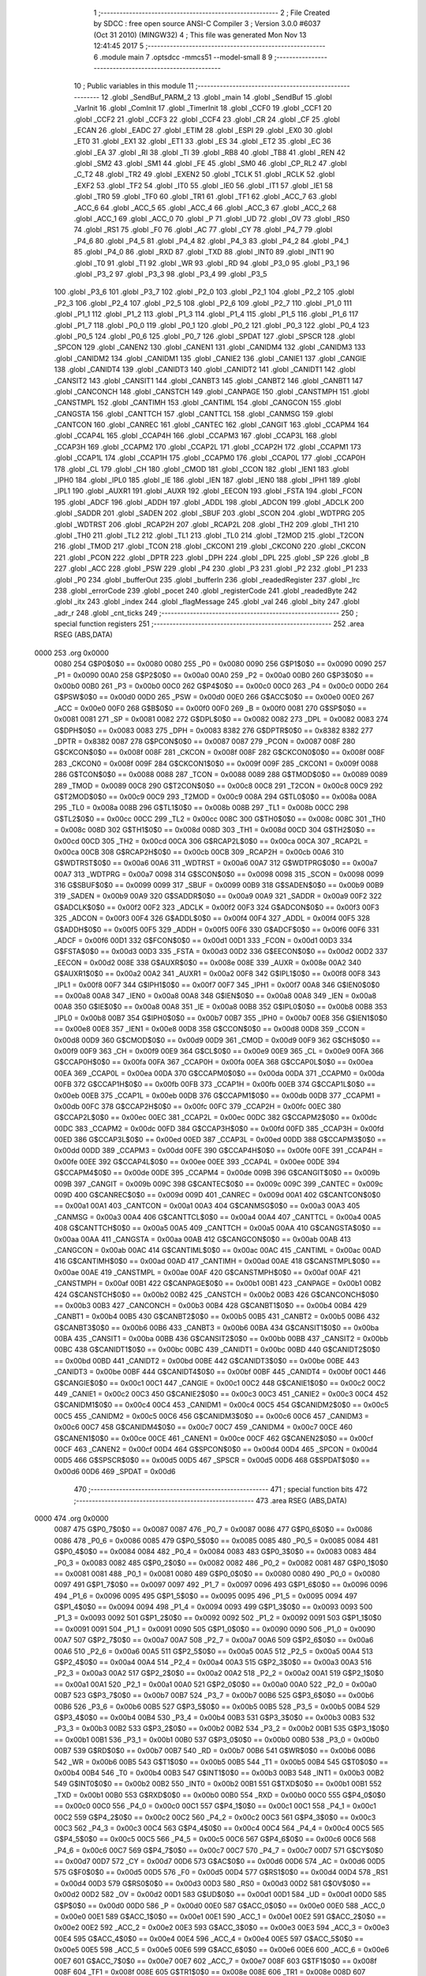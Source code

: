                               1 ;--------------------------------------------------------
                              2 ; File Created by SDCC : free open source ANSI-C Compiler
                              3 ; Version 3.0.0 #6037 (Oct 31 2010) (MINGW32)
                              4 ; This file was generated Mon Nov 13 12:41:45 2017
                              5 ;--------------------------------------------------------
                              6 	.module main
                              7 	.optsdcc -mmcs51 --model-small
                              8 	
                              9 ;--------------------------------------------------------
                             10 ; Public variables in this module
                             11 ;--------------------------------------------------------
                             12 	.globl _SendBuf_PARM_2
                             13 	.globl _main
                             14 	.globl _SendBuf
                             15 	.globl _VarInit
                             16 	.globl _ComInit
                             17 	.globl _TimerInit
                             18 	.globl _CCF0
                             19 	.globl _CCF1
                             20 	.globl _CCF2
                             21 	.globl _CCF3
                             22 	.globl _CCF4
                             23 	.globl _CR
                             24 	.globl _CF
                             25 	.globl _ECAN
                             26 	.globl _EADC
                             27 	.globl _ETIM
                             28 	.globl _ESPI
                             29 	.globl _EX0
                             30 	.globl _ET0
                             31 	.globl _EX1
                             32 	.globl _ET1
                             33 	.globl _ES
                             34 	.globl _ET2
                             35 	.globl _EC
                             36 	.globl _EA
                             37 	.globl _RI
                             38 	.globl _TI
                             39 	.globl _RB8
                             40 	.globl _TB8
                             41 	.globl _REN
                             42 	.globl _SM2
                             43 	.globl _SM1
                             44 	.globl _FE
                             45 	.globl _SM0
                             46 	.globl _CP_RL2
                             47 	.globl _C_T2
                             48 	.globl _TR2
                             49 	.globl _EXEN2
                             50 	.globl _TCLK
                             51 	.globl _RCLK
                             52 	.globl _EXF2
                             53 	.globl _TF2
                             54 	.globl _IT0
                             55 	.globl _IE0
                             56 	.globl _IT1
                             57 	.globl _IE1
                             58 	.globl _TR0
                             59 	.globl _TF0
                             60 	.globl _TR1
                             61 	.globl _TF1
                             62 	.globl _ACC_7
                             63 	.globl _ACC_6
                             64 	.globl _ACC_5
                             65 	.globl _ACC_4
                             66 	.globl _ACC_3
                             67 	.globl _ACC_2
                             68 	.globl _ACC_1
                             69 	.globl _ACC_0
                             70 	.globl _P
                             71 	.globl _UD
                             72 	.globl _OV
                             73 	.globl _RS0
                             74 	.globl _RS1
                             75 	.globl _F0
                             76 	.globl _AC
                             77 	.globl _CY
                             78 	.globl _P4_7
                             79 	.globl _P4_6
                             80 	.globl _P4_5
                             81 	.globl _P4_4
                             82 	.globl _P4_3
                             83 	.globl _P4_2
                             84 	.globl _P4_1
                             85 	.globl _P4_0
                             86 	.globl _RXD
                             87 	.globl _TXD
                             88 	.globl _INT0
                             89 	.globl _INT1
                             90 	.globl _T0
                             91 	.globl _T1
                             92 	.globl _WR
                             93 	.globl _RD
                             94 	.globl _P3_0
                             95 	.globl _P3_1
                             96 	.globl _P3_2
                             97 	.globl _P3_3
                             98 	.globl _P3_4
                             99 	.globl _P3_5
                            100 	.globl _P3_6
                            101 	.globl _P3_7
                            102 	.globl _P2_0
                            103 	.globl _P2_1
                            104 	.globl _P2_2
                            105 	.globl _P2_3
                            106 	.globl _P2_4
                            107 	.globl _P2_5
                            108 	.globl _P2_6
                            109 	.globl _P2_7
                            110 	.globl _P1_0
                            111 	.globl _P1_1
                            112 	.globl _P1_2
                            113 	.globl _P1_3
                            114 	.globl _P1_4
                            115 	.globl _P1_5
                            116 	.globl _P1_6
                            117 	.globl _P1_7
                            118 	.globl _P0_0
                            119 	.globl _P0_1
                            120 	.globl _P0_2
                            121 	.globl _P0_3
                            122 	.globl _P0_4
                            123 	.globl _P0_5
                            124 	.globl _P0_6
                            125 	.globl _P0_7
                            126 	.globl _SPDAT
                            127 	.globl _SPSCR
                            128 	.globl _SPCON
                            129 	.globl _CANEN2
                            130 	.globl _CANEN1
                            131 	.globl _CANIDM4
                            132 	.globl _CANIDM3
                            133 	.globl _CANIDM2
                            134 	.globl _CANIDM1
                            135 	.globl _CANIE2
                            136 	.globl _CANIE1
                            137 	.globl _CANGIE
                            138 	.globl _CANIDT4
                            139 	.globl _CANIDT3
                            140 	.globl _CANIDT2
                            141 	.globl _CANIDT1
                            142 	.globl _CANSIT2
                            143 	.globl _CANSIT1
                            144 	.globl _CANBT3
                            145 	.globl _CANBT2
                            146 	.globl _CANBT1
                            147 	.globl _CANCONCH
                            148 	.globl _CANSTCH
                            149 	.globl _CANPAGE
                            150 	.globl _CANSTMPH
                            151 	.globl _CANSTMPL
                            152 	.globl _CANTIMH
                            153 	.globl _CANTIML
                            154 	.globl _CANGCON
                            155 	.globl _CANGSTA
                            156 	.globl _CANTTCH
                            157 	.globl _CANTTCL
                            158 	.globl _CANMSG
                            159 	.globl _CANTCON
                            160 	.globl _CANREC
                            161 	.globl _CANTEC
                            162 	.globl _CANGIT
                            163 	.globl _CCAPM4
                            164 	.globl _CCAP4L
                            165 	.globl _CCAP4H
                            166 	.globl _CCAPM3
                            167 	.globl _CCAP3L
                            168 	.globl _CCAP3H
                            169 	.globl _CCAPM2
                            170 	.globl _CCAP2L
                            171 	.globl _CCAP2H
                            172 	.globl _CCAPM1
                            173 	.globl _CCAP1L
                            174 	.globl _CCAP1H
                            175 	.globl _CCAPM0
                            176 	.globl _CCAP0L
                            177 	.globl _CCAP0H
                            178 	.globl _CL
                            179 	.globl _CH
                            180 	.globl _CMOD
                            181 	.globl _CCON
                            182 	.globl _IEN1
                            183 	.globl _IPH0
                            184 	.globl _IPL0
                            185 	.globl _IE
                            186 	.globl _IEN
                            187 	.globl _IEN0
                            188 	.globl _IPH1
                            189 	.globl _IPL1
                            190 	.globl _AUXR1
                            191 	.globl _AUXR
                            192 	.globl _EECON
                            193 	.globl _FSTA
                            194 	.globl _FCON
                            195 	.globl _ADCF
                            196 	.globl _ADDH
                            197 	.globl _ADDL
                            198 	.globl _ADCON
                            199 	.globl _ADCLK
                            200 	.globl _SADDR
                            201 	.globl _SADEN
                            202 	.globl _SBUF
                            203 	.globl _SCON
                            204 	.globl _WDTPRG
                            205 	.globl _WDTRST
                            206 	.globl _RCAP2H
                            207 	.globl _RCAP2L
                            208 	.globl _TH2
                            209 	.globl _TH1
                            210 	.globl _TH0
                            211 	.globl _TL2
                            212 	.globl _TL1
                            213 	.globl _TL0
                            214 	.globl _T2MOD
                            215 	.globl _T2CON
                            216 	.globl _TMOD
                            217 	.globl _TCON
                            218 	.globl _CKCON1
                            219 	.globl _CKCON0
                            220 	.globl _CKCON
                            221 	.globl _PCON
                            222 	.globl _DPTR
                            223 	.globl _DPH
                            224 	.globl _DPL
                            225 	.globl _SP
                            226 	.globl _B
                            227 	.globl _ACC
                            228 	.globl _PSW
                            229 	.globl _P4
                            230 	.globl _P3
                            231 	.globl _P2
                            232 	.globl _P1
                            233 	.globl _P0
                            234 	.globl _bufferOut
                            235 	.globl _bufferIn
                            236 	.globl _readedRegister
                            237 	.globl _lrc
                            238 	.globl _errorCode
                            239 	.globl _pocet
                            240 	.globl _registerCode
                            241 	.globl _readedByte
                            242 	.globl _itx
                            243 	.globl _index
                            244 	.globl _flagMessage
                            245 	.globl _val
                            246 	.globl _bity
                            247 	.globl _adr_r
                            248 	.globl _cnt_ticks
                            249 ;--------------------------------------------------------
                            250 ; special function registers
                            251 ;--------------------------------------------------------
                            252 	.area RSEG    (ABS,DATA)
   0000                     253 	.org 0x0000
                    0080    254 G$P0$0$0 == 0x0080
                    0080    255 _P0	=	0x0080
                    0090    256 G$P1$0$0 == 0x0090
                    0090    257 _P1	=	0x0090
                    00A0    258 G$P2$0$0 == 0x00a0
                    00A0    259 _P2	=	0x00a0
                    00B0    260 G$P3$0$0 == 0x00b0
                    00B0    261 _P3	=	0x00b0
                    00C0    262 G$P4$0$0 == 0x00c0
                    00C0    263 _P4	=	0x00c0
                    00D0    264 G$PSW$0$0 == 0x00d0
                    00D0    265 _PSW	=	0x00d0
                    00E0    266 G$ACC$0$0 == 0x00e0
                    00E0    267 _ACC	=	0x00e0
                    00F0    268 G$B$0$0 == 0x00f0
                    00F0    269 _B	=	0x00f0
                    0081    270 G$SP$0$0 == 0x0081
                    0081    271 _SP	=	0x0081
                    0082    272 G$DPL$0$0 == 0x0082
                    0082    273 _DPL	=	0x0082
                    0083    274 G$DPH$0$0 == 0x0083
                    0083    275 _DPH	=	0x0083
                    8382    276 G$DPTR$0$0 == 0x8382
                    8382    277 _DPTR	=	0x8382
                    0087    278 G$PCON$0$0 == 0x0087
                    0087    279 _PCON	=	0x0087
                    008F    280 G$CKCON$0$0 == 0x008f
                    008F    281 _CKCON	=	0x008f
                    008F    282 G$CKCON0$0$0 == 0x008f
                    008F    283 _CKCON0	=	0x008f
                    009F    284 G$CKCON1$0$0 == 0x009f
                    009F    285 _CKCON1	=	0x009f
                    0088    286 G$TCON$0$0 == 0x0088
                    0088    287 _TCON	=	0x0088
                    0089    288 G$TMOD$0$0 == 0x0089
                    0089    289 _TMOD	=	0x0089
                    00C8    290 G$T2CON$0$0 == 0x00c8
                    00C8    291 _T2CON	=	0x00c8
                    00C9    292 G$T2MOD$0$0 == 0x00c9
                    00C9    293 _T2MOD	=	0x00c9
                    008A    294 G$TL0$0$0 == 0x008a
                    008A    295 _TL0	=	0x008a
                    008B    296 G$TL1$0$0 == 0x008b
                    008B    297 _TL1	=	0x008b
                    00CC    298 G$TL2$0$0 == 0x00cc
                    00CC    299 _TL2	=	0x00cc
                    008C    300 G$TH0$0$0 == 0x008c
                    008C    301 _TH0	=	0x008c
                    008D    302 G$TH1$0$0 == 0x008d
                    008D    303 _TH1	=	0x008d
                    00CD    304 G$TH2$0$0 == 0x00cd
                    00CD    305 _TH2	=	0x00cd
                    00CA    306 G$RCAP2L$0$0 == 0x00ca
                    00CA    307 _RCAP2L	=	0x00ca
                    00CB    308 G$RCAP2H$0$0 == 0x00cb
                    00CB    309 _RCAP2H	=	0x00cb
                    00A6    310 G$WDTRST$0$0 == 0x00a6
                    00A6    311 _WDTRST	=	0x00a6
                    00A7    312 G$WDTPRG$0$0 == 0x00a7
                    00A7    313 _WDTPRG	=	0x00a7
                    0098    314 G$SCON$0$0 == 0x0098
                    0098    315 _SCON	=	0x0098
                    0099    316 G$SBUF$0$0 == 0x0099
                    0099    317 _SBUF	=	0x0099
                    00B9    318 G$SADEN$0$0 == 0x00b9
                    00B9    319 _SADEN	=	0x00b9
                    00A9    320 G$SADDR$0$0 == 0x00a9
                    00A9    321 _SADDR	=	0x00a9
                    00F2    322 G$ADCLK$0$0 == 0x00f2
                    00F2    323 _ADCLK	=	0x00f2
                    00F3    324 G$ADCON$0$0 == 0x00f3
                    00F3    325 _ADCON	=	0x00f3
                    00F4    326 G$ADDL$0$0 == 0x00f4
                    00F4    327 _ADDL	=	0x00f4
                    00F5    328 G$ADDH$0$0 == 0x00f5
                    00F5    329 _ADDH	=	0x00f5
                    00F6    330 G$ADCF$0$0 == 0x00f6
                    00F6    331 _ADCF	=	0x00f6
                    00D1    332 G$FCON$0$0 == 0x00d1
                    00D1    333 _FCON	=	0x00d1
                    00D3    334 G$FSTA$0$0 == 0x00d3
                    00D3    335 _FSTA	=	0x00d3
                    00D2    336 G$EECON$0$0 == 0x00d2
                    00D2    337 _EECON	=	0x00d2
                    008E    338 G$AUXR$0$0 == 0x008e
                    008E    339 _AUXR	=	0x008e
                    00A2    340 G$AUXR1$0$0 == 0x00a2
                    00A2    341 _AUXR1	=	0x00a2
                    00F8    342 G$IPL1$0$0 == 0x00f8
                    00F8    343 _IPL1	=	0x00f8
                    00F7    344 G$IPH1$0$0 == 0x00f7
                    00F7    345 _IPH1	=	0x00f7
                    00A8    346 G$IEN0$0$0 == 0x00a8
                    00A8    347 _IEN0	=	0x00a8
                    00A8    348 G$IEN$0$0 == 0x00a8
                    00A8    349 _IEN	=	0x00a8
                    00A8    350 G$IE$0$0 == 0x00a8
                    00A8    351 _IE	=	0x00a8
                    00B8    352 G$IPL0$0$0 == 0x00b8
                    00B8    353 _IPL0	=	0x00b8
                    00B7    354 G$IPH0$0$0 == 0x00b7
                    00B7    355 _IPH0	=	0x00b7
                    00E8    356 G$IEN1$0$0 == 0x00e8
                    00E8    357 _IEN1	=	0x00e8
                    00D8    358 G$CCON$0$0 == 0x00d8
                    00D8    359 _CCON	=	0x00d8
                    00D9    360 G$CMOD$0$0 == 0x00d9
                    00D9    361 _CMOD	=	0x00d9
                    00F9    362 G$CH$0$0 == 0x00f9
                    00F9    363 _CH	=	0x00f9
                    00E9    364 G$CL$0$0 == 0x00e9
                    00E9    365 _CL	=	0x00e9
                    00FA    366 G$CCAP0H$0$0 == 0x00fa
                    00FA    367 _CCAP0H	=	0x00fa
                    00EA    368 G$CCAP0L$0$0 == 0x00ea
                    00EA    369 _CCAP0L	=	0x00ea
                    00DA    370 G$CCAPM0$0$0 == 0x00da
                    00DA    371 _CCAPM0	=	0x00da
                    00FB    372 G$CCAP1H$0$0 == 0x00fb
                    00FB    373 _CCAP1H	=	0x00fb
                    00EB    374 G$CCAP1L$0$0 == 0x00eb
                    00EB    375 _CCAP1L	=	0x00eb
                    00DB    376 G$CCAPM1$0$0 == 0x00db
                    00DB    377 _CCAPM1	=	0x00db
                    00FC    378 G$CCAP2H$0$0 == 0x00fc
                    00FC    379 _CCAP2H	=	0x00fc
                    00EC    380 G$CCAP2L$0$0 == 0x00ec
                    00EC    381 _CCAP2L	=	0x00ec
                    00DC    382 G$CCAPM2$0$0 == 0x00dc
                    00DC    383 _CCAPM2	=	0x00dc
                    00FD    384 G$CCAP3H$0$0 == 0x00fd
                    00FD    385 _CCAP3H	=	0x00fd
                    00ED    386 G$CCAP3L$0$0 == 0x00ed
                    00ED    387 _CCAP3L	=	0x00ed
                    00DD    388 G$CCAPM3$0$0 == 0x00dd
                    00DD    389 _CCAPM3	=	0x00dd
                    00FE    390 G$CCAP4H$0$0 == 0x00fe
                    00FE    391 _CCAP4H	=	0x00fe
                    00EE    392 G$CCAP4L$0$0 == 0x00ee
                    00EE    393 _CCAP4L	=	0x00ee
                    00DE    394 G$CCAPM4$0$0 == 0x00de
                    00DE    395 _CCAPM4	=	0x00de
                    009B    396 G$CANGIT$0$0 == 0x009b
                    009B    397 _CANGIT	=	0x009b
                    009C    398 G$CANTEC$0$0 == 0x009c
                    009C    399 _CANTEC	=	0x009c
                    009D    400 G$CANREC$0$0 == 0x009d
                    009D    401 _CANREC	=	0x009d
                    00A1    402 G$CANTCON$0$0 == 0x00a1
                    00A1    403 _CANTCON	=	0x00a1
                    00A3    404 G$CANMSG$0$0 == 0x00a3
                    00A3    405 _CANMSG	=	0x00a3
                    00A4    406 G$CANTTCL$0$0 == 0x00a4
                    00A4    407 _CANTTCL	=	0x00a4
                    00A5    408 G$CANTTCH$0$0 == 0x00a5
                    00A5    409 _CANTTCH	=	0x00a5
                    00AA    410 G$CANGSTA$0$0 == 0x00aa
                    00AA    411 _CANGSTA	=	0x00aa
                    00AB    412 G$CANGCON$0$0 == 0x00ab
                    00AB    413 _CANGCON	=	0x00ab
                    00AC    414 G$CANTIML$0$0 == 0x00ac
                    00AC    415 _CANTIML	=	0x00ac
                    00AD    416 G$CANTIMH$0$0 == 0x00ad
                    00AD    417 _CANTIMH	=	0x00ad
                    00AE    418 G$CANSTMPL$0$0 == 0x00ae
                    00AE    419 _CANSTMPL	=	0x00ae
                    00AF    420 G$CANSTMPH$0$0 == 0x00af
                    00AF    421 _CANSTMPH	=	0x00af
                    00B1    422 G$CANPAGE$0$0 == 0x00b1
                    00B1    423 _CANPAGE	=	0x00b1
                    00B2    424 G$CANSTCH$0$0 == 0x00b2
                    00B2    425 _CANSTCH	=	0x00b2
                    00B3    426 G$CANCONCH$0$0 == 0x00b3
                    00B3    427 _CANCONCH	=	0x00b3
                    00B4    428 G$CANBT1$0$0 == 0x00b4
                    00B4    429 _CANBT1	=	0x00b4
                    00B5    430 G$CANBT2$0$0 == 0x00b5
                    00B5    431 _CANBT2	=	0x00b5
                    00B6    432 G$CANBT3$0$0 == 0x00b6
                    00B6    433 _CANBT3	=	0x00b6
                    00BA    434 G$CANSIT1$0$0 == 0x00ba
                    00BA    435 _CANSIT1	=	0x00ba
                    00BB    436 G$CANSIT2$0$0 == 0x00bb
                    00BB    437 _CANSIT2	=	0x00bb
                    00BC    438 G$CANIDT1$0$0 == 0x00bc
                    00BC    439 _CANIDT1	=	0x00bc
                    00BD    440 G$CANIDT2$0$0 == 0x00bd
                    00BD    441 _CANIDT2	=	0x00bd
                    00BE    442 G$CANIDT3$0$0 == 0x00be
                    00BE    443 _CANIDT3	=	0x00be
                    00BF    444 G$CANIDT4$0$0 == 0x00bf
                    00BF    445 _CANIDT4	=	0x00bf
                    00C1    446 G$CANGIE$0$0 == 0x00c1
                    00C1    447 _CANGIE	=	0x00c1
                    00C2    448 G$CANIE1$0$0 == 0x00c2
                    00C2    449 _CANIE1	=	0x00c2
                    00C3    450 G$CANIE2$0$0 == 0x00c3
                    00C3    451 _CANIE2	=	0x00c3
                    00C4    452 G$CANIDM1$0$0 == 0x00c4
                    00C4    453 _CANIDM1	=	0x00c4
                    00C5    454 G$CANIDM2$0$0 == 0x00c5
                    00C5    455 _CANIDM2	=	0x00c5
                    00C6    456 G$CANIDM3$0$0 == 0x00c6
                    00C6    457 _CANIDM3	=	0x00c6
                    00C7    458 G$CANIDM4$0$0 == 0x00c7
                    00C7    459 _CANIDM4	=	0x00c7
                    00CE    460 G$CANEN1$0$0 == 0x00ce
                    00CE    461 _CANEN1	=	0x00ce
                    00CF    462 G$CANEN2$0$0 == 0x00cf
                    00CF    463 _CANEN2	=	0x00cf
                    00D4    464 G$SPCON$0$0 == 0x00d4
                    00D4    465 _SPCON	=	0x00d4
                    00D5    466 G$SPSCR$0$0 == 0x00d5
                    00D5    467 _SPSCR	=	0x00d5
                    00D6    468 G$SPDAT$0$0 == 0x00d6
                    00D6    469 _SPDAT	=	0x00d6
                            470 ;--------------------------------------------------------
                            471 ; special function bits
                            472 ;--------------------------------------------------------
                            473 	.area RSEG    (ABS,DATA)
   0000                     474 	.org 0x0000
                    0087    475 G$P0_7$0$0 == 0x0087
                    0087    476 _P0_7	=	0x0087
                    0086    477 G$P0_6$0$0 == 0x0086
                    0086    478 _P0_6	=	0x0086
                    0085    479 G$P0_5$0$0 == 0x0085
                    0085    480 _P0_5	=	0x0085
                    0084    481 G$P0_4$0$0 == 0x0084
                    0084    482 _P0_4	=	0x0084
                    0083    483 G$P0_3$0$0 == 0x0083
                    0083    484 _P0_3	=	0x0083
                    0082    485 G$P0_2$0$0 == 0x0082
                    0082    486 _P0_2	=	0x0082
                    0081    487 G$P0_1$0$0 == 0x0081
                    0081    488 _P0_1	=	0x0081
                    0080    489 G$P0_0$0$0 == 0x0080
                    0080    490 _P0_0	=	0x0080
                    0097    491 G$P1_7$0$0 == 0x0097
                    0097    492 _P1_7	=	0x0097
                    0096    493 G$P1_6$0$0 == 0x0096
                    0096    494 _P1_6	=	0x0096
                    0095    495 G$P1_5$0$0 == 0x0095
                    0095    496 _P1_5	=	0x0095
                    0094    497 G$P1_4$0$0 == 0x0094
                    0094    498 _P1_4	=	0x0094
                    0093    499 G$P1_3$0$0 == 0x0093
                    0093    500 _P1_3	=	0x0093
                    0092    501 G$P1_2$0$0 == 0x0092
                    0092    502 _P1_2	=	0x0092
                    0091    503 G$P1_1$0$0 == 0x0091
                    0091    504 _P1_1	=	0x0091
                    0090    505 G$P1_0$0$0 == 0x0090
                    0090    506 _P1_0	=	0x0090
                    00A7    507 G$P2_7$0$0 == 0x00a7
                    00A7    508 _P2_7	=	0x00a7
                    00A6    509 G$P2_6$0$0 == 0x00a6
                    00A6    510 _P2_6	=	0x00a6
                    00A5    511 G$P2_5$0$0 == 0x00a5
                    00A5    512 _P2_5	=	0x00a5
                    00A4    513 G$P2_4$0$0 == 0x00a4
                    00A4    514 _P2_4	=	0x00a4
                    00A3    515 G$P2_3$0$0 == 0x00a3
                    00A3    516 _P2_3	=	0x00a3
                    00A2    517 G$P2_2$0$0 == 0x00a2
                    00A2    518 _P2_2	=	0x00a2
                    00A1    519 G$P2_1$0$0 == 0x00a1
                    00A1    520 _P2_1	=	0x00a1
                    00A0    521 G$P2_0$0$0 == 0x00a0
                    00A0    522 _P2_0	=	0x00a0
                    00B7    523 G$P3_7$0$0 == 0x00b7
                    00B7    524 _P3_7	=	0x00b7
                    00B6    525 G$P3_6$0$0 == 0x00b6
                    00B6    526 _P3_6	=	0x00b6
                    00B5    527 G$P3_5$0$0 == 0x00b5
                    00B5    528 _P3_5	=	0x00b5
                    00B4    529 G$P3_4$0$0 == 0x00b4
                    00B4    530 _P3_4	=	0x00b4
                    00B3    531 G$P3_3$0$0 == 0x00b3
                    00B3    532 _P3_3	=	0x00b3
                    00B2    533 G$P3_2$0$0 == 0x00b2
                    00B2    534 _P3_2	=	0x00b2
                    00B1    535 G$P3_1$0$0 == 0x00b1
                    00B1    536 _P3_1	=	0x00b1
                    00B0    537 G$P3_0$0$0 == 0x00b0
                    00B0    538 _P3_0	=	0x00b0
                    00B7    539 G$RD$0$0 == 0x00b7
                    00B7    540 _RD	=	0x00b7
                    00B6    541 G$WR$0$0 == 0x00b6
                    00B6    542 _WR	=	0x00b6
                    00B5    543 G$T1$0$0 == 0x00b5
                    00B5    544 _T1	=	0x00b5
                    00B4    545 G$T0$0$0 == 0x00b4
                    00B4    546 _T0	=	0x00b4
                    00B3    547 G$INT1$0$0 == 0x00b3
                    00B3    548 _INT1	=	0x00b3
                    00B2    549 G$INT0$0$0 == 0x00b2
                    00B2    550 _INT0	=	0x00b2
                    00B1    551 G$TXD$0$0 == 0x00b1
                    00B1    552 _TXD	=	0x00b1
                    00B0    553 G$RXD$0$0 == 0x00b0
                    00B0    554 _RXD	=	0x00b0
                    00C0    555 G$P4_0$0$0 == 0x00c0
                    00C0    556 _P4_0	=	0x00c0
                    00C1    557 G$P4_1$0$0 == 0x00c1
                    00C1    558 _P4_1	=	0x00c1
                    00C2    559 G$P4_2$0$0 == 0x00c2
                    00C2    560 _P4_2	=	0x00c2
                    00C3    561 G$P4_3$0$0 == 0x00c3
                    00C3    562 _P4_3	=	0x00c3
                    00C4    563 G$P4_4$0$0 == 0x00c4
                    00C4    564 _P4_4	=	0x00c4
                    00C5    565 G$P4_5$0$0 == 0x00c5
                    00C5    566 _P4_5	=	0x00c5
                    00C6    567 G$P4_6$0$0 == 0x00c6
                    00C6    568 _P4_6	=	0x00c6
                    00C7    569 G$P4_7$0$0 == 0x00c7
                    00C7    570 _P4_7	=	0x00c7
                    00D7    571 G$CY$0$0 == 0x00d7
                    00D7    572 _CY	=	0x00d7
                    00D6    573 G$AC$0$0 == 0x00d6
                    00D6    574 _AC	=	0x00d6
                    00D5    575 G$F0$0$0 == 0x00d5
                    00D5    576 _F0	=	0x00d5
                    00D4    577 G$RS1$0$0 == 0x00d4
                    00D4    578 _RS1	=	0x00d4
                    00D3    579 G$RS0$0$0 == 0x00d3
                    00D3    580 _RS0	=	0x00d3
                    00D2    581 G$OV$0$0 == 0x00d2
                    00D2    582 _OV	=	0x00d2
                    00D1    583 G$UD$0$0 == 0x00d1
                    00D1    584 _UD	=	0x00d1
                    00D0    585 G$P$0$0 == 0x00d0
                    00D0    586 _P	=	0x00d0
                    00E0    587 G$ACC_0$0$0 == 0x00e0
                    00E0    588 _ACC_0	=	0x00e0
                    00E1    589 G$ACC_1$0$0 == 0x00e1
                    00E1    590 _ACC_1	=	0x00e1
                    00E2    591 G$ACC_2$0$0 == 0x00e2
                    00E2    592 _ACC_2	=	0x00e2
                    00E3    593 G$ACC_3$0$0 == 0x00e3
                    00E3    594 _ACC_3	=	0x00e3
                    00E4    595 G$ACC_4$0$0 == 0x00e4
                    00E4    596 _ACC_4	=	0x00e4
                    00E5    597 G$ACC_5$0$0 == 0x00e5
                    00E5    598 _ACC_5	=	0x00e5
                    00E6    599 G$ACC_6$0$0 == 0x00e6
                    00E6    600 _ACC_6	=	0x00e6
                    00E7    601 G$ACC_7$0$0 == 0x00e7
                    00E7    602 _ACC_7	=	0x00e7
                    008F    603 G$TF1$0$0 == 0x008f
                    008F    604 _TF1	=	0x008f
                    008E    605 G$TR1$0$0 == 0x008e
                    008E    606 _TR1	=	0x008e
                    008D    607 G$TF0$0$0 == 0x008d
                    008D    608 _TF0	=	0x008d
                    008C    609 G$TR0$0$0 == 0x008c
                    008C    610 _TR0	=	0x008c
                    008B    611 G$IE1$0$0 == 0x008b
                    008B    612 _IE1	=	0x008b
                    008A    613 G$IT1$0$0 == 0x008a
                    008A    614 _IT1	=	0x008a
                    0089    615 G$IE0$0$0 == 0x0089
                    0089    616 _IE0	=	0x0089
                    0088    617 G$IT0$0$0 == 0x0088
                    0088    618 _IT0	=	0x0088
                    00CF    619 G$TF2$0$0 == 0x00cf
                    00CF    620 _TF2	=	0x00cf
                    00CE    621 G$EXF2$0$0 == 0x00ce
                    00CE    622 _EXF2	=	0x00ce
                    00CD    623 G$RCLK$0$0 == 0x00cd
                    00CD    624 _RCLK	=	0x00cd
                    00CC    625 G$TCLK$0$0 == 0x00cc
                    00CC    626 _TCLK	=	0x00cc
                    00CB    627 G$EXEN2$0$0 == 0x00cb
                    00CB    628 _EXEN2	=	0x00cb
                    00CA    629 G$TR2$0$0 == 0x00ca
                    00CA    630 _TR2	=	0x00ca
                    00C9    631 G$C_T2$0$0 == 0x00c9
                    00C9    632 _C_T2	=	0x00c9
                    00C8    633 G$CP_RL2$0$0 == 0x00c8
                    00C8    634 _CP_RL2	=	0x00c8
                    009F    635 G$SM0$0$0 == 0x009f
                    009F    636 _SM0	=	0x009f
                    009F    637 G$FE$0$0 == 0x009f
                    009F    638 _FE	=	0x009f
                    009E    639 G$SM1$0$0 == 0x009e
                    009E    640 _SM1	=	0x009e
                    009D    641 G$SM2$0$0 == 0x009d
                    009D    642 _SM2	=	0x009d
                    009C    643 G$REN$0$0 == 0x009c
                    009C    644 _REN	=	0x009c
                    009B    645 G$TB8$0$0 == 0x009b
                    009B    646 _TB8	=	0x009b
                    009A    647 G$RB8$0$0 == 0x009a
                    009A    648 _RB8	=	0x009a
                    0099    649 G$TI$0$0 == 0x0099
                    0099    650 _TI	=	0x0099
                    0098    651 G$RI$0$0 == 0x0098
                    0098    652 _RI	=	0x0098
                    00AF    653 G$EA$0$0 == 0x00af
                    00AF    654 _EA	=	0x00af
                    00AE    655 G$EC$0$0 == 0x00ae
                    00AE    656 _EC	=	0x00ae
                    00AD    657 G$ET2$0$0 == 0x00ad
                    00AD    658 _ET2	=	0x00ad
                    00AC    659 G$ES$0$0 == 0x00ac
                    00AC    660 _ES	=	0x00ac
                    00AB    661 G$ET1$0$0 == 0x00ab
                    00AB    662 _ET1	=	0x00ab
                    00AA    663 G$EX1$0$0 == 0x00aa
                    00AA    664 _EX1	=	0x00aa
                    00A9    665 G$ET0$0$0 == 0x00a9
                    00A9    666 _ET0	=	0x00a9
                    00A8    667 G$EX0$0$0 == 0x00a8
                    00A8    668 _EX0	=	0x00a8
                    00EB    669 G$ESPI$0$0 == 0x00eb
                    00EB    670 _ESPI	=	0x00eb
                    00EA    671 G$ETIM$0$0 == 0x00ea
                    00EA    672 _ETIM	=	0x00ea
                    00E9    673 G$EADC$0$0 == 0x00e9
                    00E9    674 _EADC	=	0x00e9
                    00E8    675 G$ECAN$0$0 == 0x00e8
                    00E8    676 _ECAN	=	0x00e8
                    00DF    677 G$CF$0$0 == 0x00df
                    00DF    678 _CF	=	0x00df
                    00DE    679 G$CR$0$0 == 0x00de
                    00DE    680 _CR	=	0x00de
                    00DC    681 G$CCF4$0$0 == 0x00dc
                    00DC    682 _CCF4	=	0x00dc
                    00DB    683 G$CCF3$0$0 == 0x00db
                    00DB    684 _CCF3	=	0x00db
                    00DA    685 G$CCF2$0$0 == 0x00da
                    00DA    686 _CCF2	=	0x00da
                    00D9    687 G$CCF1$0$0 == 0x00d9
                    00D9    688 _CCF1	=	0x00d9
                    00D8    689 G$CCF0$0$0 == 0x00d8
                    00D8    690 _CCF0	=	0x00d8
                            691 ;--------------------------------------------------------
                            692 ; overlayable register banks
                            693 ;--------------------------------------------------------
                            694 	.area REG_BANK_0	(REL,OVR,DATA)
   0000                     695 	.ds 8
                            696 ;--------------------------------------------------------
                            697 ; internal ram data
                            698 ;--------------------------------------------------------
                            699 	.area DSEG    (DATA)
                    0000    700 G$cnt_ticks$0$0==.
   0008                     701 _cnt_ticks::
   0008                     702 	.ds 1
                    0001    703 G$adr_r$0$0==.
   0009                     704 _adr_r::
   0009                     705 	.ds 1
                    0002    706 G$bity$0$0==.
   000A                     707 _bity::
   000A                     708 	.ds 1
                    0003    709 G$val$0$0==.
   000B                     710 _val::
   000B                     711 	.ds 2
                    0005    712 G$flagMessage$0$0==.
   000D                     713 _flagMessage::
   000D                     714 	.ds 2
                    0007    715 G$index$0$0==.
   000F                     716 _index::
   000F                     717 	.ds 2
                    0009    718 G$itx$0$0==.
   0011                     719 _itx::
   0011                     720 	.ds 2
                    000B    721 G$readedByte$0$0==.
   0013                     722 _readedByte::
   0013                     723 	.ds 1
                    000C    724 G$registerCode$0$0==.
   0014                     725 _registerCode::
   0014                     726 	.ds 1
                    000D    727 G$pocet$0$0==.
   0015                     728 _pocet::
   0015                     729 	.ds 1
                    000E    730 G$errorCode$0$0==.
   0016                     731 _errorCode::
   0016                     732 	.ds 1
                    000F    733 G$lrc$0$0==.
   0017                     734 _lrc::
   0017                     735 	.ds 1
                    0010    736 G$readedRegister$0$0==.
   0018                     737 _readedRegister::
   0018                     738 	.ds 2
                            739 ;--------------------------------------------------------
                            740 ; overlayable items in internal ram 
                            741 ;--------------------------------------------------------
                            742 	.area	OSEG    (OVR,DATA)
                    0000    743 LSendBuf$len$1$1==.
   006B                     744 _SendBuf_PARM_2::
   006B                     745 	.ds 1
                            746 ;--------------------------------------------------------
                            747 ; Stack segment in internal ram 
                            748 ;--------------------------------------------------------
                            749 	.area	SSEG	(DATA)
   007D                     750 __start__stack:
   007D                     751 	.ds	1
                            752 
                            753 ;--------------------------------------------------------
                            754 ; indirectly addressable internal ram data
                            755 ;--------------------------------------------------------
                            756 	.area ISEG    (DATA)
                            757 ;--------------------------------------------------------
                            758 ; absolute internal ram data
                            759 ;--------------------------------------------------------
                            760 	.area IABS    (ABS,DATA)
                            761 	.area IABS    (ABS,DATA)
                            762 ;--------------------------------------------------------
                            763 ; bit data
                            764 ;--------------------------------------------------------
                            765 	.area BSEG    (BIT)
                            766 ;--------------------------------------------------------
                            767 ; paged external ram data
                            768 ;--------------------------------------------------------
                            769 	.area PSEG    (PAG,XDATA)
                            770 ;--------------------------------------------------------
                            771 ; external ram data
                            772 ;--------------------------------------------------------
                            773 	.area XSEG    (XDATA)
                    0000    774 G$bufferIn$0$0==.
   0000                     775 _bufferIn::
   0000                     776 	.ds 256
                    0100    777 G$bufferOut$0$0==.
   0100                     778 _bufferOut::
   0100                     779 	.ds 256
                            780 ;--------------------------------------------------------
                            781 ; absolute external ram data
                            782 ;--------------------------------------------------------
                            783 	.area XABS    (ABS,XDATA)
                            784 ;--------------------------------------------------------
                            785 ; external initialized ram data
                            786 ;--------------------------------------------------------
                            787 	.area XISEG   (XDATA)
                            788 	.area HOME    (CODE)
                            789 	.area GSINIT0 (CODE)
                            790 	.area GSINIT1 (CODE)
                            791 	.area GSINIT2 (CODE)
                            792 	.area GSINIT3 (CODE)
                            793 	.area GSINIT4 (CODE)
                            794 	.area GSINIT5 (CODE)
                            795 	.area GSINIT  (CODE)
                            796 	.area GSFINAL (CODE)
                            797 	.area CSEG    (CODE)
                            798 ;--------------------------------------------------------
                            799 ; interrupt vector 
                            800 ;--------------------------------------------------------
                            801 	.area HOME    (CODE)
   0000                     802 __interrupt_vect:
   0000 02 00 08            803 	ljmp	__sdcc_gsinit_startup
                            804 ;--------------------------------------------------------
                            805 ; global & static initialisations
                            806 ;--------------------------------------------------------
                            807 	.area HOME    (CODE)
                            808 	.area GSINIT  (CODE)
                            809 	.area GSFINAL (CODE)
                            810 	.area GSINIT  (CODE)
                            811 	.globl __sdcc_gsinit_startup
                            812 	.globl __sdcc_program_startup
                            813 	.globl __start__stack
                            814 	.globl __mcs51_genXINIT
                            815 	.globl __mcs51_genXRAMCLEAR
                            816 	.globl __mcs51_genRAMCLEAR
                            817 	.area GSFINAL (CODE)
   0061 02 00 03            818 	ljmp	__sdcc_program_startup
                            819 ;--------------------------------------------------------
                            820 ; Home
                            821 ;--------------------------------------------------------
                            822 	.area HOME    (CODE)
                            823 	.area HOME    (CODE)
   0003                     824 __sdcc_program_startup:
   0003 12 00 B6            825 	lcall	_main
                            826 ;	return from main will lock up
   0006 80 FE               827 	sjmp .
                            828 ;--------------------------------------------------------
                            829 ; code
                            830 ;--------------------------------------------------------
                            831 	.area CSEG    (CODE)
                            832 ;------------------------------------------------------------
                            833 ;Allocation info for local variables in function 'TimerInit'
                            834 ;------------------------------------------------------------
                            835 ;------------------------------------------------------------
                    0000    836 	G$TimerInit$0$0 ==.
                    0000    837 	C$main.c$55$0$0 ==.
                            838 ;	main.c:55: void TimerInit()
                            839 ;	-----------------------------------------
                            840 ;	 function TimerInit
                            841 ;	-----------------------------------------
   0064                     842 _TimerInit:
                    0002    843 	ar2 = 0x02
                    0003    844 	ar3 = 0x03
                    0004    845 	ar4 = 0x04
                    0005    846 	ar5 = 0x05
                    0006    847 	ar6 = 0x06
                    0007    848 	ar7 = 0x07
                    0000    849 	ar0 = 0x00
                    0001    850 	ar1 = 0x01
                    0000    851 	C$main.c$57$1$1 ==.
                            852 ;	main.c:57: TMOD = 0x11;
   0064 75 89 11            853 	mov	_TMOD,#0x11
                    0003    854 	C$main.c$58$1$1 ==.
                            855 ;	main.c:58: TR0 = 1;
   0067 D2 8C               856 	setb	_TR0
                    0005    857 	C$main.c$59$1$1 ==.
                            858 ;	main.c:59: EA = 1;
   0069 D2 AF               859 	setb	_EA
                    0007    860 	C$main.c$60$1$1 ==.
                            861 ;	main.c:60: ET0 = 1;
   006B D2 A9               862 	setb	_ET0
                    0009    863 	C$main.c$61$1$1 ==.
                            864 ;	main.c:61: cnt_ticks = 0;
   006D 75 08 00            865 	mov	_cnt_ticks,#0x00
                    000C    866 	C$main.c$62$1$1 ==.
                    000C    867 	XG$TimerInit$0$0 ==.
   0070 22                  868 	ret
                            869 ;------------------------------------------------------------
                            870 ;Allocation info for local variables in function 'ComInit'
                            871 ;------------------------------------------------------------
                            872 ;------------------------------------------------------------
                    000D    873 	G$ComInit$0$0 ==.
                    000D    874 	C$main.c$65$1$1 ==.
                            875 ;	main.c:65: void ComInit()
                            876 ;	-----------------------------------------
                            877 ;	 function ComInit
                            878 ;	-----------------------------------------
   0071                     879 _ComInit:
                    000D    880 	C$main.c$67$1$1 ==.
                            881 ;	main.c:67: SCON = 0x50;   // 7,n,2
   0071 75 98 50            882 	mov	_SCON,#0x50
                    0010    883 	C$main.c$68$1$1 ==.
                            884 ;	main.c:68: RCAP2H = (word)(-NBIT) >> 8;
   0074 75 CB FF            885 	mov	_RCAP2H,#0xFF
                    0013    886 	C$main.c$69$1$1 ==.
                            887 ;	main.c:69: RCAP2L = -NBIT;
   0077 75 CA DF            888 	mov	_RCAP2L,#0xDF
                    0016    889 	C$main.c$70$1$1 ==.
                            890 ;	main.c:70: T2CON = 0x34;
   007A 75 C8 34            891 	mov	_T2CON,#0x34
                    0019    892 	C$main.c$71$1$1 ==.
                    0019    893 	XG$ComInit$0$0 ==.
   007D 22                  894 	ret
                            895 ;------------------------------------------------------------
                            896 ;Allocation info for local variables in function 'VarInit'
                            897 ;------------------------------------------------------------
                            898 ;------------------------------------------------------------
                    001A    899 	G$VarInit$0$0 ==.
                    001A    900 	C$main.c$74$1$1 ==.
                            901 ;	main.c:74: void VarInit()
                            902 ;	-----------------------------------------
                            903 ;	 function VarInit
                            904 ;	-----------------------------------------
   007E                     905 _VarInit:
                    001A    906 	C$main.c$76$1$1 ==.
                            907 ;	main.c:76: flagMessage = 0;
   007E E4                  908 	clr	a
   007F F5 0D               909 	mov	_flagMessage,a
   0081 F5 0E               910 	mov	(_flagMessage + 1),a
                    001F    911 	C$main.c$77$1$1 ==.
                            912 ;	main.c:77: index = 0;
   0083 E4                  913 	clr	a
   0084 F5 0F               914 	mov	_index,a
   0086 F5 10               915 	mov	(_index + 1),a
                    0024    916 	C$main.c$78$1$1 ==.
                            917 ;	main.c:78: adr_r = ADR_S;
   0088 75 09 01            918 	mov	_adr_r,#0x01
                    0027    919 	C$main.c$79$1$1 ==.
                    0027    920 	XG$VarInit$0$0 ==.
   008B 22                  921 	ret
                            922 ;------------------------------------------------------------
                            923 ;Allocation info for local variables in function 'SendBuf'
                            924 ;------------------------------------------------------------
                            925 ;len                       Allocated with name '_SendBuf_PARM_2'
                            926 ;bf                        Allocated to registers r2 r3 r4 
                            927 ;------------------------------------------------------------
                    0028    928 	G$SendBuf$0$0 ==.
                    0028    929 	C$main.c$82$1$1 ==.
                            930 ;	main.c:82: void SendBuf(byte *bf, byte len)
                            931 ;	-----------------------------------------
                            932 ;	 function SendBuf
                            933 ;	-----------------------------------------
   008C                     934 _SendBuf:
   008C AA 82               935 	mov	r2,dpl
   008E AB 83               936 	mov	r3,dph
   0090 AC F0               937 	mov	r4,b
                    002E    938 	C$main.c$84$1$1 ==.
                            939 ;	main.c:84: while (len--)
   0092 AD 6B               940 	mov	r5,_SendBuf_PARM_2
   0094                     941 00104$:
   0094 8D 06               942 	mov	ar6,r5
   0096 1D                  943 	dec	r5
   0097 EE                  944 	mov	a,r6
   0098 60 1B               945 	jz	00107$
                    0036    946 	C$main.c$86$2$2 ==.
                            947 ;	main.c:86: SBUF = *bf++ | 0x80;
   009A 8A 82               948 	mov	dpl,r2
   009C 8B 83               949 	mov	dph,r3
   009E 8C F0               950 	mov	b,r4
   00A0 12 16 82            951 	lcall	__gptrget
   00A3 FE                  952 	mov	r6,a
   00A4 A3                  953 	inc	dptr
   00A5 AA 82               954 	mov	r2,dpl
   00A7 AB 83               955 	mov	r3,dph
   00A9 74 80               956 	mov	a,#0x80
   00AB 4E                  957 	orl	a,r6
   00AC F5 99               958 	mov	_SBUF,a
                    004A    959 	C$main.c$87$2$2 ==.
                            960 ;	main.c:87: while (!TI);
   00AE                     961 00101$:
                    004A    962 	C$main.c$88$2$2 ==.
                            963 ;	main.c:88: TI = 0;
   00AE 10 99 02            964 	jbc	_TI,00115$
   00B1 80 FB               965 	sjmp	00101$
   00B3                     966 00115$:
   00B3 80 DF               967 	sjmp	00104$
   00B5                     968 00107$:
                    0051    969 	C$main.c$90$1$1 ==.
                    0051    970 	XG$SendBuf$0$0 ==.
   00B5 22                  971 	ret
                            972 ;------------------------------------------------------------
                            973 ;Allocation info for local variables in function 'main'
                            974 ;------------------------------------------------------------
                            975 ;------------------------------------------------------------
                    0052    976 	G$main$0$0 ==.
                    0052    977 	C$main.c$93$1$1 ==.
                            978 ;	main.c:93: void main(void)
                            979 ;	-----------------------------------------
                            980 ;	 function main
                            981 ;	-----------------------------------------
   00B6                     982 _main:
                    0052    983 	C$main.c$96$1$1 ==.
                            984 ;	main.c:96: LcdInit();
   00B6 12 04 1F            985 	lcall	_LcdInit
                    0055    986 	C$main.c$97$1$1 ==.
                            987 ;	main.c:97: AdcInit(1 << CHANNEL0);
   00B9 75 82 01            988 	mov	dpl,#0x01
   00BC 12 02 F0            989 	lcall	_AdcInit
                    005B    990 	C$main.c$98$1$1 ==.
                            991 ;	main.c:98: LBarInit();
   00BF 12 05 42            992 	lcall	_LBarInit
                    005E    993 	C$main.c$99$1$1 ==.
                            994 ;	main.c:99: ComInit();
   00C2 12 00 71            995 	lcall	_ComInit
                    0061    996 	C$main.c$100$1$1 ==.
                            997 ;	main.c:100: TimerInit();
   00C5 12 00 64            998 	lcall	_TimerInit
                    0064    999 	C$main.c$101$1$1 ==.
                           1000 ;	main.c:101: VarInit();
   00C8 12 00 7E           1001 	lcall	_VarInit
                    0067   1002 	C$main.c$104$1$1 ==.
                           1003 ;	main.c:104: while (1)
   00CB                    1004 00133$:
                    0067   1005 	C$main.c$107$2$2 ==.
                           1006 ;	main.c:107: if (RI)
   00CB 30 98 FD           1007 	jnb	_RI,00133$
                    006A   1008 	C$main.c$110$3$3 ==.
                           1009 ;	main.c:110: if ((readedByte = SBUF & 0x7F) == ':')
   00CE 74 7F              1010 	mov	a,#0x7F
   00D0 55 99              1011 	anl	a,_SBUF
   00D2 FA                 1012 	mov	r2,a
   00D3 8A 13              1013 	mov	_readedByte,r2
   00D5 BA 3A 0F           1014 	cjne	r2,#0x3A,00104$
                    0074   1015 	C$main.c$112$4$4 ==.
                           1016 ;	main.c:112: index = 0;
   00D8 E4                 1017 	clr	a
   00D9 F5 0F              1018 	mov	_index,a
   00DB F5 10              1019 	mov	(_index + 1),a
                    0079   1020 	C$main.c$113$4$4 ==.
                           1021 ;	main.c:113: flagMessage = 1;
   00DD 75 0D 01           1022 	mov	_flagMessage,#0x01
   00E0 75 0E 00           1023 	mov	(_flagMessage + 1),#0x00
                    007F   1024 	C$main.c$114$4$4 ==.
                           1025 ;	main.c:114: RI = 0;
   00E3 C2 98              1026 	clr	_RI
   00E5 80 10              1027 	sjmp	00105$
   00E7                    1028 00104$:
                    0083   1029 	C$main.c$118$3$3 ==.
                           1030 ;	main.c:118: else if (flagMessage)
   00E7 E5 0D              1031 	mov	a,_flagMessage
   00E9 45 0E              1032 	orl	a,(_flagMessage + 1)
   00EB 60 0A              1033 	jz	00105$
                    0089   1034 	C$main.c$120$4$5 ==.
                           1035 ;	main.c:120: index++;
   00ED 05 0F              1036 	inc	_index
   00EF E4                 1037 	clr	a
   00F0 B5 0F 02           1038 	cjne	a,_index,00157$
   00F3 05 10              1039 	inc	(_index + 1)
   00F5                    1040 00157$:
                    0091   1041 	C$main.c$121$4$5 ==.
                           1042 ;	main.c:121: RI = 0;
   00F5 C2 98              1043 	clr	_RI
   00F7                    1044 00105$:
                    0093   1045 	C$main.c$125$3$3 ==.
                           1046 ;	main.c:125: bufferIn[index] = readedByte;
   00F7 E5 0F              1047 	mov	a,_index
   00F9 24 00              1048 	add	a,#_bufferIn
   00FB F5 82              1049 	mov	dpl,a
   00FD E5 10              1050 	mov	a,(_index + 1)
   00FF 34 00              1051 	addc	a,#(_bufferIn >> 8)
   0101 F5 83              1052 	mov	dph,a
   0103 E5 13              1053 	mov	a,_readedByte
   0105 FA                 1054 	mov	r2,a
   0106 F0                 1055 	movx	@dptr,a
                    00A3   1056 	C$main.c$128$3$3 ==.
                           1057 ;	main.c:128: if (flagMessage && readedByte == '\n')
   0107 E5 0D              1058 	mov	a,_flagMessage
   0109 45 0E              1059 	orl	a,(_flagMessage + 1)
   010B 60 BE              1060 	jz	00133$
   010D 74 0A              1061 	mov	a,#0x0A
   010F B5 13 B9           1062 	cjne	a,_readedByte,00133$
                    00AE   1063 	C$main.c$130$4$6 ==.
                           1064 ;	main.c:130: flagMessage = 0;
   0112 E4                 1065 	clr	a
   0113 F5 0D              1066 	mov	_flagMessage,a
   0115 F5 0E              1067 	mov	(_flagMessage + 1),a
                    00B3   1068 	C$main.c$132$4$6 ==.
                           1069 ;	main.c:132: if ((MbLrc(bufferIn + 1, index - 4) == (lrc = MbRdByte(bufferIn + index - 3))) && (MbRdByte(bufferIn + 1) == ADR_S))
   0117 E5 0F              1070 	mov	a,_index
   0119 24 FC              1071 	add	a,#0xfc
   011B F5 6B              1072 	mov	_MbLrc_PARM_2,a
   011D 90 00 01           1073 	mov	dptr,#(_bufferIn + 0x0001)
   0120 75 F0 00           1074 	mov	b,#0x00
   0123 12 08 81           1075 	lcall	_MbLrc
   0126 AA 82              1076 	mov	r2,dpl
   0128 E5 0F              1077 	mov	a,_index
   012A 24 00              1078 	add	a,#_bufferIn
   012C FB                 1079 	mov	r3,a
   012D E5 10              1080 	mov	a,(_index + 1)
   012F 34 00              1081 	addc	a,#(_bufferIn >> 8)
   0131 FC                 1082 	mov	r4,a
   0132 EB                 1083 	mov	a,r3
   0133 24 FD              1084 	add	a,#0xfd
   0135 FB                 1085 	mov	r3,a
   0136 EC                 1086 	mov	a,r4
   0137 34 FF              1087 	addc	a,#0xff
   0139 FC                 1088 	mov	r4,a
   013A 7D 00              1089 	mov	r5,#0x00
   013C 8B 82              1090 	mov	dpl,r3
   013E 8C 83              1091 	mov	dph,r4
   0140 8D F0              1092 	mov	b,r5
   0142 C0 02              1093 	push	ar2
   0144 12 06 23           1094 	lcall	_MbRdByte
   0147 AB 82              1095 	mov	r3,dpl
   0149 D0 02              1096 	pop	ar2
   014B 8B 17              1097 	mov	_lrc,r3
   014D EA                 1098 	mov	a,r2
   014E B5 03 02           1099 	cjne	a,ar3,00161$
   0151 80 03              1100 	sjmp	00162$
   0153                    1101 00161$:
   0153 02 00 CB           1102 	ljmp	00133$
   0156                    1103 00162$:
   0156 90 00 01           1104 	mov	dptr,#(_bufferIn + 0x0001)
   0159 75 F0 00           1105 	mov	b,#0x00
   015C 12 06 23           1106 	lcall	_MbRdByte
   015F AA 82              1107 	mov	r2,dpl
   0161 BA 01 02           1108 	cjne	r2,#0x01,00163$
   0164 80 03              1109 	sjmp	00164$
   0166                    1110 00163$:
   0166 02 00 CB           1111 	ljmp	00133$
   0169                    1112 00164$:
                    0105   1113 	C$main.c$134$5$7 ==.
                           1114 ;	main.c:134: registerCode = MbRdByte(bufferIn + 3);
   0169 90 00 03           1115 	mov	dptr,#(_bufferIn + 0x0003)
   016C 75 F0 00           1116 	mov	b,#0x00
   016F 12 06 23           1117 	lcall	_MbRdByte
   0172 85 82 14           1118 	mov	_registerCode,dpl
                    0111   1119 	C$main.c$135$5$7 ==.
                           1120 ;	main.c:135: errorCode = 0;
   0175 75 16 00           1121 	mov	_errorCode,#0x00
                    0114   1122 	C$main.c$136$5$7 ==.
                           1123 ;	main.c:136: switch (registerCode)
   0178 74 01              1124 	mov	a,#0x01
   017A B5 14 03           1125 	cjne	a,_registerCode,00165$
   017D 02 02 0A           1126 	ljmp	00115$
   0180                    1127 00165$:
   0180 74 06              1128 	mov	a,#0x06
   0182 B5 14 02           1129 	cjne	a,_registerCode,00166$
   0185 80 03              1130 	sjmp	00167$
   0187                    1131 00166$:
   0187 02 02 64           1132 	ljmp	00120$
   018A                    1133 00167$:
                    0126   1134 	C$main.c$142$6$8 ==.
                           1135 ;	main.c:142: if ((readedRegister = MbRdWord(bufferIn + 5)) != REG_WR) errorCode = 2;
   018A 90 00 05           1136 	mov	dptr,#(_bufferIn + 0x0005)
   018D 75 F0 00           1137 	mov	b,#0x00
   0190 12 06 62           1138 	lcall	_MbRdWord
   0193 AA 82              1139 	mov	r2,dpl
   0195 AB 83              1140 	mov	r3,dph
   0197 8A 18              1141 	mov	_readedRegister,r2
   0199 8B 19              1142 	mov	(_readedRegister + 1),r3
   019B EA                 1143 	mov	a,r2
   019C 4B                 1144 	orl	a,r3
   019D 60 05              1145 	jz	00111$
   019F 75 16 02           1146 	mov	_errorCode,#0x02
   01A2 80 38              1147 	sjmp	00112$
   01A4                    1148 00111$:
                    0140   1149 	C$main.c$143$6$8 ==.
                           1150 ;	main.c:143: else if ((val = MbRdWord(bufferIn + 9)) > 1023) errorCode = 3;
   01A4 90 00 09           1151 	mov	dptr,#(_bufferIn + 0x0009)
   01A7 75 F0 00           1152 	mov	b,#0x00
   01AA 12 06 62           1153 	lcall	_MbRdWord
   01AD AA 82              1154 	mov	r2,dpl
   01AF AB 83              1155 	mov	r3,dph
   01B1 8A 0B              1156 	mov	_val,r2
   01B3 8B 0C              1157 	mov	(_val + 1),r3
   01B5 C3                 1158 	clr	c
   01B6 74 FF              1159 	mov	a,#0xFF
   01B8 9A                 1160 	subb	a,r2
   01B9 74 03              1161 	mov	a,#0x03
   01BB 9B                 1162 	subb	a,r3
   01BC 50 05              1163 	jnc	00108$
   01BE 75 16 03           1164 	mov	_errorCode,#0x03
   01C1 80 19              1165 	sjmp	00112$
   01C3                    1166 00108$:
                    015F   1167 	C$main.c$146$6$8 ==.
                           1168 ;	main.c:146: else printf("\n--- Slave mode ---\nValue: %d", val);
   01C3 C0 0B              1169 	push	_val
   01C5 C0 0C              1170 	push	(_val + 1)
   01C7 74 A2              1171 	mov	a,#__str_0
   01C9 C0 E0              1172 	push	acc
   01CB 74 16              1173 	mov	a,#(__str_0 >> 8)
   01CD C0 E0              1174 	push	acc
   01CF 74 80              1175 	mov	a,#0x80
   01D1 C0 E0              1176 	push	acc
   01D3 12 10 B3           1177 	lcall	_printf
   01D6 E5 81              1178 	mov	a,sp
   01D8 24 FB              1179 	add	a,#0xfb
   01DA F5 81              1180 	mov	sp,a
   01DC                    1181 00112$:
                    0178   1182 	C$main.c$149$6$8 ==.
                           1183 ;	main.c:149: if (errorCode == 0) itx = MbAnsWr(ADR_S, registerCode, readedRegister, val, bufferOut);
   01DC E5 16              1184 	mov	a,_errorCode
   01DE 60 03              1185 	jz	00170$
   01E0 02 02 67           1186 	ljmp	00121$
   01E3                    1187 00170$:
   01E3 85 14 30           1188 	mov	_MbWrOne_PARM_2,_registerCode
   01E6 75 35 00           1189 	mov	_MbWrOne_PARM_5,#_bufferOut
   01E9 75 36 01           1190 	mov	(_MbWrOne_PARM_5 + 1),#(_bufferOut >> 8)
   01EC 75 37 00           1191 	mov	(_MbWrOne_PARM_5 + 2),#0x00
   01EF 85 18 31           1192 	mov	_MbWrOne_PARM_3,_readedRegister
   01F2 85 19 32           1193 	mov	(_MbWrOne_PARM_3 + 1),(_readedRegister + 1)
   01F5 85 0B 33           1194 	mov	_MbWrOne_PARM_4,_val
   01F8 85 0C 34           1195 	mov	(_MbWrOne_PARM_4 + 1),(_val + 1)
   01FB 75 82 01           1196 	mov	dpl,#0x01
   01FE 12 09 46           1197 	lcall	_MbWrOne
   0201 AA 82              1198 	mov	r2,dpl
   0203 8A 11              1199 	mov	_itx,r2
   0205 75 12 00           1200 	mov	(_itx + 1),#0x00
                    01A4   1201 	C$main.c$150$6$8 ==.
                           1202 ;	main.c:150: break;
                    01A4   1203 	C$main.c$153$6$8 ==.
                           1204 ;	main.c:153: case FCE_RBIT:
   0208 80 5D              1205 	sjmp	00121$
   020A                    1206 00115$:
                    01A6   1207 	C$main.c$156$6$8 ==.
                           1208 ;	main.c:156: if ((readedRegister = MbRdWord(bufferIn + 5)) == BIT_RD && (pocet = MbRdWord(bufferIn + 9)) == 1)
   020A 90 00 05           1209 	mov	dptr,#(_bufferIn + 0x0005)
   020D 75 F0 00           1210 	mov	b,#0x00
   0210 12 06 62           1211 	lcall	_MbRdWord
   0213 AA 82              1212 	mov	r2,dpl
   0215 AB 83              1213 	mov	r3,dph
   0217 8A 18              1214 	mov	_readedRegister,r2
   0219 8B 19              1215 	mov	(_readedRegister + 1),r3
   021B EA                 1216 	mov	a,r2
   021C 4B                 1217 	orl	a,r3
   021D 70 40              1218 	jnz	00117$
   021F 90 00 09           1219 	mov	dptr,#(_bufferIn + 0x0009)
   0222 F5 F0              1220 	mov	b,a
   0224 12 06 62           1221 	lcall	_MbRdWord
   0227 AA 82              1222 	mov	r2,dpl
   0229 AB 83              1223 	mov	r3,dph
   022B 8A 15              1224 	mov	_pocet,r2
   022D BA 01 2F           1225 	cjne	r2,#0x01,00117$
                    01CC   1226 	C$main.c$158$7$9 ==.
                           1227 ;	main.c:158: bity[0] = !TLAC;
   0230 A2 B2              1228 	mov	c,_P3_2
   0232 B3                 1229 	cpl	c
   0233 E4                 1230 	clr	a
   0234 33                 1231 	rlc	a
   0235 FA                 1232 	mov	r2,a
   0236 8A 0A              1233 	mov	_bity,r2
                    01D4   1234 	C$main.c$159$7$9 ==.
                           1235 ;	main.c:159: itx = MbAnsRd(ADR_S, registerCode, 1, bity, bufferOut);
   0238 85 14 44           1236 	mov	_MbAnsRd_PARM_2,_registerCode
   023B 75 46 0A           1237 	mov	_MbAnsRd_PARM_4,#_bity
   023E 75 47 00           1238 	mov	(_MbAnsRd_PARM_4 + 1),#0x00
   0241 75 48 40           1239 	mov	(_MbAnsRd_PARM_4 + 2),#0x40
   0244 75 49 00           1240 	mov	_MbAnsRd_PARM_5,#_bufferOut
   0247 75 4A 01           1241 	mov	(_MbAnsRd_PARM_5 + 1),#(_bufferOut >> 8)
   024A 75 4B 00           1242 	mov	(_MbAnsRd_PARM_5 + 2),#0x00
   024D 75 45 01           1243 	mov	_MbAnsRd_PARM_3,#0x01
   0250 75 82 01           1244 	mov	dpl,#0x01
   0253 12 0B 2D           1245 	lcall	_MbAnsRd
   0256 AA 82              1246 	mov	r2,dpl
   0258 8A 11              1247 	mov	_itx,r2
   025A 75 12 00           1248 	mov	(_itx + 1),#0x00
   025D 80 08              1249 	sjmp	00121$
   025F                    1250 00117$:
                    01FB   1251 	C$main.c$163$6$8 ==.
                           1252 ;	main.c:163: else errorCode = 2;
   025F 75 16 02           1253 	mov	_errorCode,#0x02
                    01FE   1254 	C$main.c$164$6$8 ==.
                           1255 ;	main.c:164: break;
                    01FE   1256 	C$main.c$167$6$8 ==.
                           1257 ;	main.c:167: default: errorCode = 1;
   0262 80 03              1258 	sjmp	00121$
   0264                    1259 00120$:
   0264 75 16 01           1260 	mov	_errorCode,#0x01
                    0203   1261 	C$main.c$168$5$7 ==.
                           1262 ;	main.c:168: }
   0267                    1263 00121$:
                    0203   1264 	C$main.c$171$5$7 ==.
                           1265 ;	main.c:171: if (errorCode) itx = MbAnsErr(adr_r, registerCode|0x80, errorCode, bufferOut);
   0267 E5 16              1266 	mov	a,_errorCode
   0269 60 1F              1267 	jz	00123$
   026B 74 80              1268 	mov	a,#0x80
   026D 45 14              1269 	orl	a,_registerCode
   026F F5 4D              1270 	mov	_MbAnsErr_PARM_2,a
   0271 85 16 4E           1271 	mov	_MbAnsErr_PARM_3,_errorCode
   0274 75 4F 00           1272 	mov	_MbAnsErr_PARM_4,#_bufferOut
   0277 75 50 01           1273 	mov	(_MbAnsErr_PARM_4 + 1),#(_bufferOut >> 8)
   027A 75 51 00           1274 	mov	(_MbAnsErr_PARM_4 + 2),#0x00
   027D 85 09 82           1275 	mov	dpl,_adr_r
   0280 12 0B FC           1276 	lcall	_MbAnsErr
   0283 AA 82              1277 	mov	r2,dpl
   0285 8A 11              1278 	mov	_itx,r2
   0287 75 12 00           1279 	mov	(_itx + 1),#0x00
   028A                    1280 00123$:
                    0226   1281 	C$main.c$175$5$7 ==.
                           1282 ;	main.c:175: DIR485 = 1; /* Switch to sending mode */
   028A D2 B7              1283 	setb	_P3_7
                    0228   1284 	C$main.c$177$5$7 ==.
                           1285 ;	main.c:177: itx += MbWrByte(MbLrc(bufferOut + 1, itx - 1), bufferOut + itx);
   028C E5 11              1286 	mov	a,_itx
   028E 14                 1287 	dec	a
   028F F5 6B              1288 	mov	_MbLrc_PARM_2,a
   0291 90 01 01           1289 	mov	dptr,#(_bufferOut + 0x0001)
   0294 75 F0 00           1290 	mov	b,#0x00
   0297 12 08 81           1291 	lcall	_MbLrc
   029A E5 11              1292 	mov	a,_itx
   029C 24 00              1293 	add	a,#_bufferOut
   029E FA                 1294 	mov	r2,a
   029F E5 12              1295 	mov	a,(_itx + 1)
   02A1 34 01              1296 	addc	a,#(_bufferOut >> 8)
   02A3 FB                 1297 	mov	r3,a
   02A4 8A 22              1298 	mov	_MbWrByte_PARM_2,r2
   02A6 8B 23              1299 	mov	(_MbWrByte_PARM_2 + 1),r3
   02A8 75 24 00           1300 	mov	(_MbWrByte_PARM_2 + 2),#0x00
   02AB 12 07 25           1301 	lcall	_MbWrByte
   02AE AA 82              1302 	mov	r2,dpl
   02B0 7B 00              1303 	mov	r3,#0x00
   02B2 EA                 1304 	mov	a,r2
   02B3 25 11              1305 	add	a,_itx
   02B5 F5 11              1306 	mov	_itx,a
   02B7 EB                 1307 	mov	a,r3
   02B8 35 12              1308 	addc	a,(_itx + 1)
   02BA F5 12              1309 	mov	(_itx + 1),a
                    0258   1310 	C$main.c$178$5$7 ==.
                           1311 ;	main.c:178: itx += MbWrEoT(bufferOut + itx);
   02BC E5 11              1312 	mov	a,_itx
   02BE 24 00              1313 	add	a,#_bufferOut
   02C0 FA                 1314 	mov	r2,a
   02C1 E5 12              1315 	mov	a,(_itx + 1)
   02C3 34 01              1316 	addc	a,#(_bufferOut >> 8)
   02C5 FB                 1317 	mov	r3,a
   02C6 7C 00              1318 	mov	r4,#0x00
   02C8 8A 82              1319 	mov	dpl,r2
   02CA 8B 83              1320 	mov	dph,r3
   02CC 8C F0              1321 	mov	b,r4
   02CE 12 08 6E           1322 	lcall	_MbWrEoT
   02D1 AA 82              1323 	mov	r2,dpl
   02D3 7B 00              1324 	mov	r3,#0x00
   02D5 EA                 1325 	mov	a,r2
   02D6 25 11              1326 	add	a,_itx
   02D8 F5 11              1327 	mov	_itx,a
   02DA EB                 1328 	mov	a,r3
   02DB 35 12              1329 	addc	a,(_itx + 1)
   02DD F5 12              1330 	mov	(_itx + 1),a
                    027B   1331 	C$main.c$179$5$7 ==.
                           1332 ;	main.c:179: SendBuf(bufferOut, itx);
   02DF 85 11 6B           1333 	mov	_SendBuf_PARM_2,_itx
   02E2 90 01 00           1334 	mov	dptr,#_bufferOut
   02E5 75 F0 00           1335 	mov	b,#0x00
   02E8 12 00 8C           1336 	lcall	_SendBuf
                    0287   1337 	C$main.c$181$5$7 ==.
                           1338 ;	main.c:181: DIR485 = 0; /* Switch back to receive mode */
   02EB C2 B7              1339 	clr	_P3_7
                    0289   1340 	C$main.c$186$1$1 ==.
                    0289   1341 	XG$main$0$0 ==.
   02ED 02 00 CB           1342 	ljmp	00133$
                           1343 	.area CSEG    (CODE)
                           1344 	.area CONST   (CODE)
                    0000   1345 Fmain$_str_0$0$0 == .
   16A2                    1346 __str_0:
   16A2 0A                 1347 	.db 0x0A
   16A3 2D 2D 2D 20 53 6C  1348 	.ascii "--- Slave mode ---"
        61 76 65 20 6D 6F
        64 65 20 2D 2D 2D
   16B5 0A                 1349 	.db 0x0A
   16B6 56 61 6C 75 65 3A  1350 	.ascii "Value: %d"
        20 25 64
   16BF 00                 1351 	.db 0x00
                           1352 	.area XINIT   (CODE)
                           1353 	.area CABS    (ABS,CODE)
